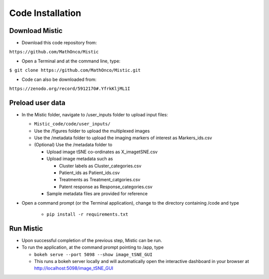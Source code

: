 Code Installation
=================

Download Mistic
***************

* Download this code repository from: 

``https://github.com/MathOnco/Mistic``

* Open a Terminal and at the command line, type: 

``$ git clone https://github.com/MathOnco/Mistic.git``

* Code can also be downloaded from: 

``https://zenodo.org/record/5912170#.YfrkKljML1I``

Preload user data
*****************

 
* In the Mistic folder, navigate to /user_inputs folder to upload input files:
  
  * ``Mistic_code/code/user_inputs/``
  
  * Use the /figures folder to upload the multiplexed images
  
  * Use the /metadata folder to upload the imaging markers of interest as Markers_ids.csv
  
  * (Optional) Use the /metadata folder to 
    
    * Upload image tSNE co-ordinates as X_imagetSNE.csv
    
    * Upload image metadata such as 
     
      * Cluster labels as Cluster_categories.csv
      
      * Patient_ids as Patient_ids.csv
      
      * Treatments as Treatment_catgories.csv
      
      * Patent response as Response_categories.csv 
    
    * Sample metadata files are provided for reference 

* Open a command prompt (or the Terminal application), change to the directory containing /code and type
  
   *  ``pip install -r requirements.txt``


Run Mistic
**********
 
* Upon successful completion of the previous step, Mistic can be run. 
* To run the application, at the command prompt pointing to /app, type
  
  * ``bokeh serve --port 5098 --show image_tSNE_GUI``
  * This runs a bokeh server locally and will automatically open the interactive dashboard in your browser at http://localhost:5098/image_tSNE_GUI


